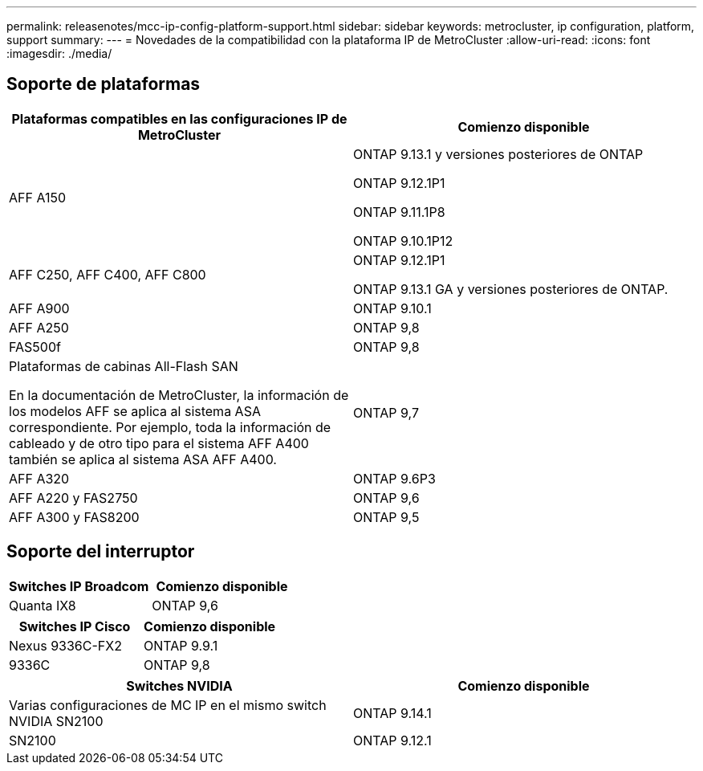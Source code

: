 ---
permalink: releasenotes/mcc-ip-config-platform-support.html 
sidebar: sidebar 
keywords: metrocluster, ip configuration, platform, support 
summary:  
---
= Novedades de la compatibilidad con la plataforma IP de MetroCluster
:allow-uri-read: 
:icons: font
:imagesdir: ./media/




== Soporte de plataformas

[cols="2*"]
|===
| Plataformas compatibles en las configuraciones IP de MetroCluster | Comienzo disponible 


 a| 
AFF A150
 a| 
ONTAP 9.13.1 y versiones posteriores de ONTAP

ONTAP 9.12.1P1

ONTAP 9.11.1P8

ONTAP 9.10.1P12



 a| 
AFF C250, AFF C400, AFF C800
 a| 
ONTAP 9.12.1P1

ONTAP 9.13.1 GA y versiones posteriores de ONTAP.



 a| 
AFF A900
 a| 
ONTAP 9.10.1



 a| 
AFF A250
 a| 
ONTAP 9,8



 a| 
FAS500f
 a| 
ONTAP 9,8



 a| 
Plataformas de cabinas All-Flash SAN

En la documentación de MetroCluster, la información de los modelos AFF se aplica al sistema ASA correspondiente. Por ejemplo, toda la información de cableado y de otro tipo para el sistema AFF A400 también se aplica al sistema ASA AFF A400.
 a| 
ONTAP 9,7



 a| 
AFF A320
 a| 
ONTAP 9.6P3



 a| 
AFF A220 y FAS2750
 a| 
ONTAP 9,6



 a| 
AFF A300 y FAS8200
 a| 
ONTAP 9,5

|===


== Soporte del interruptor

[cols="2*"]
|===
| Switches IP Broadcom | Comienzo disponible 


 a| 
Quanta IX8
 a| 
ONTAP 9,6

|===
[cols="2*"]
|===
| Switches IP Cisco | Comienzo disponible 


 a| 
Nexus 9336C-FX2
 a| 
ONTAP 9.9.1



 a| 
9336C
 a| 
ONTAP 9,8

|===
[cols="2*"]
|===
| Switches NVIDIA | Comienzo disponible 


 a| 
Varias configuraciones de MC IP en el mismo switch NVIDIA SN2100
 a| 
ONTAP 9.14.1



 a| 
SN2100
 a| 
ONTAP 9.12.1

|===